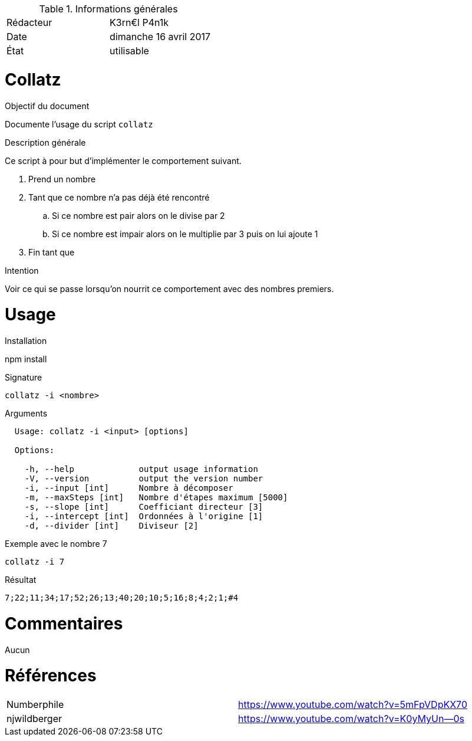 .Informations générales
[format="csv"]
|======================
Rédacteur, K3rn€l P4n1k
Date, dimanche 16 avril 2017
État, utilisable
|======================

# Collatz

.Objectif du document
Documente l'usage du script `collatz`

.Description générale
Ce script à pour but d'implémenter le comportement suivant.

. Prend un nombre
. Tant que ce nombre n'a pas déjà été rencontré
.. Si ce nombre est pair alors on le divise par 2
.. Si ce nombre est impair alors on le multiplie par 3 puis on lui ajoute 1
. Fin tant que

.Intention
Voir ce qui se passe lorsqu'on nourrit ce comportement avec des nombres premiers.

# Usage

.Installation
npm install

.Signature
[source, bash]
----
collatz -i <nombre>
----

.Arguments
[source, bash]
----
  Usage: collatz -i <input> [options]

  Options:

    -h, --help             output usage information
    -V, --version          output the version number
    -i, --input [int]      Nombre à décomposer
    -m, --maxSteps [int]   Nombre d'étapes maximum [5000]
    -s, --slope [int]      Coefficiant directeur [3]
    -i, --intercept [int]  Ordonnées à l'origine [1]
    -d, --divider [int]    Diviseur [2]
----

.Exemple avec le nombre 7
[source, bash]
----
collatz -i 7
----

.Résultat
----
7;22;11;34;17;52;26;13;40;20;10;5;16;8;4;2;1;#4
----

# Commentaires
Aucun

# Références
[format="csv"]
|====
Numberphile, https://www.youtube.com/watch?v=5mFpVDpKX70
njwildberger, https://www.youtube.com/watch?v=K0yMyUn--0s
|====

